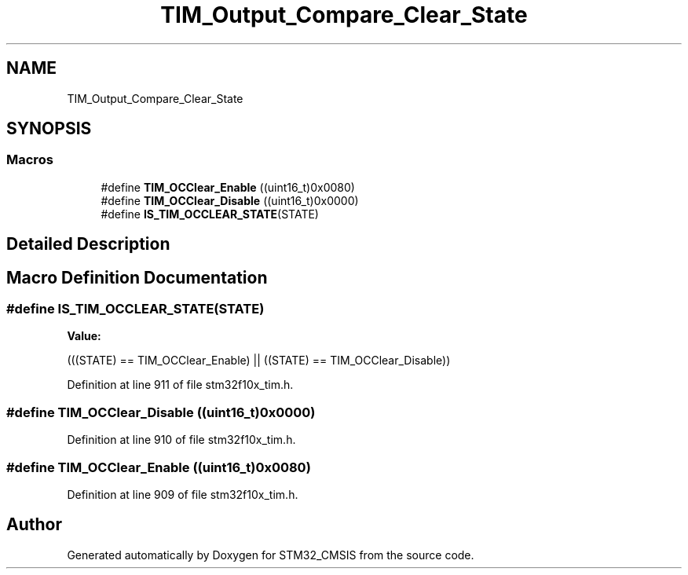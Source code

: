 .TH "TIM_Output_Compare_Clear_State" 3 "Sun Apr 16 2017" "STM32_CMSIS" \" -*- nroff -*-
.ad l
.nh
.SH NAME
TIM_Output_Compare_Clear_State
.SH SYNOPSIS
.br
.PP
.SS "Macros"

.in +1c
.ti -1c
.RI "#define \fBTIM_OCClear_Enable\fP   ((uint16_t)0x0080)"
.br
.ti -1c
.RI "#define \fBTIM_OCClear_Disable\fP   ((uint16_t)0x0000)"
.br
.ti -1c
.RI "#define \fBIS_TIM_OCCLEAR_STATE\fP(STATE)"
.br
.in -1c
.SH "Detailed Description"
.PP 

.SH "Macro Definition Documentation"
.PP 
.SS "#define IS_TIM_OCCLEAR_STATE(STATE)"
\fBValue:\fP
.PP
.nf
(((STATE) == TIM_OCClear_Enable) || \
                                     ((STATE) == TIM_OCClear_Disable))
.fi
.PP
Definition at line 911 of file stm32f10x_tim\&.h\&.
.SS "#define TIM_OCClear_Disable   ((uint16_t)0x0000)"

.PP
Definition at line 910 of file stm32f10x_tim\&.h\&.
.SS "#define TIM_OCClear_Enable   ((uint16_t)0x0080)"

.PP
Definition at line 909 of file stm32f10x_tim\&.h\&.
.SH "Author"
.PP 
Generated automatically by Doxygen for STM32_CMSIS from the source code\&.
